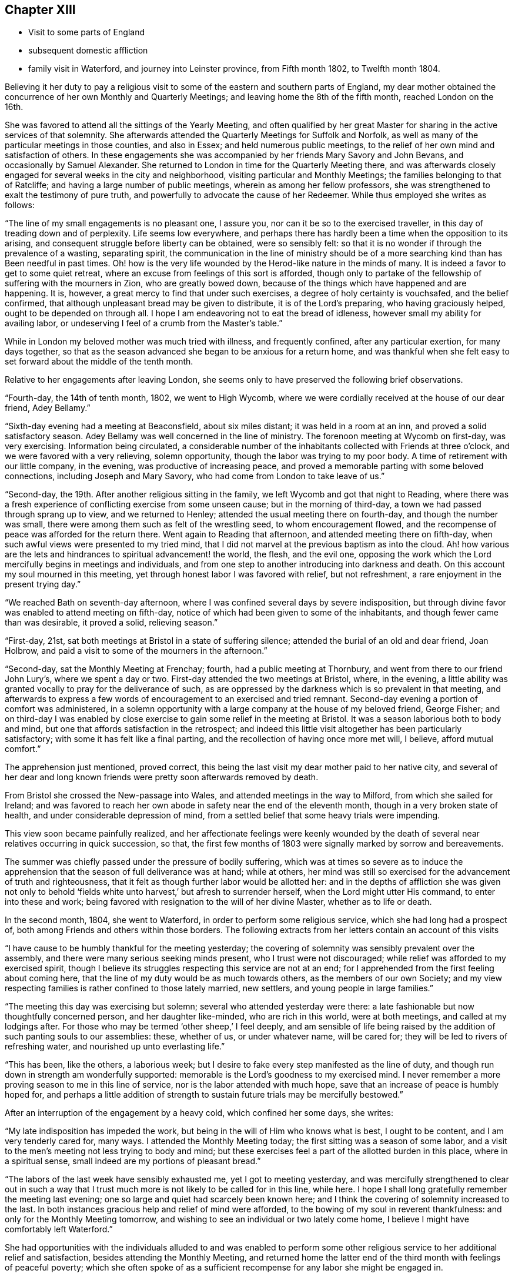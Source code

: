 == Chapter XIII

[.chapter-synopsis]
* Visit to some parts of England
* subsequent domestic affliction
* family visit in Waterford, and journey into Leinster province, from Fifth month 1802, to Twelfth month 1804.

Believing it her duty to pay a religious visit to some
of the eastern and southern parts of England,
my dear mother obtained the concurrence of her own Monthly and Quarterly Meetings;
and leaving home the 8th of the fifth month, reached London on the 16th.

She was favored to attend all the sittings of the Yearly Meeting,
and often qualified by her great Master for
sharing in the active services of that solemnity.
She afterwards attended the Quarterly Meetings for Suffolk and Norfolk,
as well as many of the particular meetings in those counties, and also in Essex;
and held numerous public meetings,
to the relief of her own mind and satisfaction of others.
In these engagements she was accompanied by her friends Mary Savory and John Bevans,
and occasionally by Samuel Alexander.
She returned to London in time for the Quarterly Meeting there,
and was afterwards closely engaged for several weeks in the city and neighborhood,
visiting particular and Monthly Meetings; the families belonging to that of Ratcliffe;
and having a large number of public meetings, wherein as among her fellow professors,
she was strengthened to exalt the testimony of pure truth,
and powerfully to advocate the cause of her Redeemer.
While thus employed she writes as follows:

"`The line of my small engagements is no pleasant one, I assure you,
nor can it be so to the exercised traveller,
in this day of treading down and of perplexity.
Life seems low everywhere,
and perhaps there has hardly been a time when the opposition to its arising,
and consequent struggle before liberty can be obtained, were so sensibly felt:
so that it is no wonder if through the prevalence of a wasting, separating spirit,
the communication in the line of ministry should be of a more
searching kind than has Been needful in past times.
Oh! how is the very life wounded by the Herod-like nature in the minds of many.
It is indeed a favor to get to some quiet retreat,
where an excuse from feelings of this sort is afforded,
though only to partake of the fellowship of suffering with the mourners in Zion,
who are greatly bowed down, because of the things which have happened and are happening.
It is, however, a great mercy to find that under such exercises,
a degree of holy certainty is vouchsafed, and the belief confirmed,
that although unpleasant bread may be given to distribute, it is of the Lord`'s preparing,
who having graciously helped, ought to be depended on through all.
I hope I am endeavoring not to eat the bread of idleness,
however small my ability for availing labor,
or undeserving I feel of a crumb from the Master`'s table.`"

While in London my beloved mother was much tried with illness, and frequently confined,
after any particular exertion, for many days together,
so that as the season advanced she began to be anxious for a return home,
and was thankful when she felt easy to set forward about the middle of the tenth month.

Relative to her engagements after leaving London,
she seems only to have preserved the following brief observations.

"`Fourth-day, the 14th of tenth month, 1802, we went to High Wycomb,
where we were cordially received at the house of our dear friend, Adey Bellamy.`"

"`Sixth-day evening had a meeting at Beaconsfield, about six miles distant;
it was held in a room at an inn, and proved a solid satisfactory season.
Adey Bellamy was well concerned in the line of ministry.
The forenoon meeting at Wycomb on first-day, was very exercising.
Information being circulated,
a considerable number of the inhabitants collected with Friends at three o`'clock,
and we were favored with a very relieving, solemn opportunity,
though the labor was trying to my poor body.
A time of retirement with our little company, in the evening,
was productive of increasing peace,
and proved a memorable parting with some beloved connections,
including Joseph and Mary Savory, who had come from London to take leave of us.`"

"`Second-day, the 19th. After another religious sitting in the family,
we left Wycomb and got that night to Reading,
where there was a fresh experience of conflicting exercise from some unseen cause;
but in the morning of third-day, a town we had passed through sprang up to view,
and we returned to Henley; attended the usual meeting there on fourth-day,
and though the number was small,
there were among them such as felt of the wrestling seed, to whom encouragement flowed,
and the recompense of peace was afforded for the return there.
Went again to Reading that afternoon, and attended meeting there on fifth-day,
when such awful views were presented to my tried mind,
that I did not marvel at the previous baptism as into the cloud.
Ah! how various are the lets and hindrances to spiritual advancement! the world,
the flesh, and the evil one,
opposing the work which the Lord mercifully begins in meetings and individuals,
and from one step to another introducing into darkness and death.
On this account my soul mourned in this meeting,
yet through honest labor I was favored with relief, but not refreshment,
a rare enjoyment in the present trying day.`"

"`We reached Bath on seventh-day afternoon,
where I was confined several days by severe indisposition,
but through divine favor was enabled to attend meeting on fifth-day,
notice of which had been given to some of the inhabitants,
and though fewer came than was desirable, it proved a solid, relieving season.`"

"`First-day, 21st, sat both meetings at Bristol in a state of suffering silence;
attended the burial of an old and dear friend, Joan Holbrow,
and paid a visit to some of the mourners in the afternoon.`"

"`Second-day, sat the Monthly Meeting at Frenchay; fourth,
had a public meeting at Thornbury, and went from there to our friend John Lury`'s,
where we spent a day or two.
First-day attended the two meetings at Bristol, where, in the evening,
a little ability was granted vocally to pray for the deliverance of such,
as are oppressed by the darkness which is so prevalent in that meeting,
and afterwards to express a few words of encouragement to an exercised and tried remnant.
Second-day evening a portion of comfort was administered,
in a solemn opportunity with a large company at the house of my beloved friend,
George Fisher;
and on third-day I was enabled by close exercise
to gain some relief in the meeting at Bristol.
It was a season laborious both to body and mind,
but one that affords satisfaction in the retrospect;
and indeed this little visit altogether has been particularly satisfactory;
with some it has felt like a final parting,
and the recollection of having once more met will, I believe, afford mutual comfort.`"

The apprehension just mentioned, proved correct,
this being the last visit my dear mother paid to her native city,
and several of her dear and long known friends
were pretty soon afterwards removed by death.

From Bristol she crossed the New-passage into Wales,
and attended meetings in the way to Milford, from which she sailed for Ireland;
and was favored to reach her own abode in safety near the end of the eleventh month,
though in a very broken state of health, and under considerable depression of mind,
from a settled belief that some heavy trials were impending.

This view soon became painfully realized,
and her affectionate feelings were keenly wounded by the death
of several near relatives occurring in quick succession,
so that, the first few months of 1803 were signally marked by sorrow and bereavements.

The summer was chiefly passed under the pressure of bodily suffering,
which was at times so severe as to induce the apprehension
that the season of full deliverance was at hand;
while at others,
her mind was still so exercised for the advancement of truth and righteousness,
that it felt as though further labor would be allotted her:
and in the depths of affliction she was given not only to behold '`fields
white unto harvest,`' but afresh to surrender herself,
when the Lord might utter His command, to enter into these and work;
being favored with resignation to the will of her divine Master,
whether as to life or death.

In the second month, 1804, she went to Waterford,
in order to perform some religious service, which she had long had a prospect of,
both among Friends and others within those borders.
The following extracts from her letters contain an account of this visits

"`I have cause to be humbly thankful for the meeting yesterday;
the covering of solemnity was sensibly prevalent over the assembly,
and there were many serious seeking minds present, who I trust were not discouraged;
while relief was afforded to my exercised spirit,
though I believe its struggles respecting this service are not at an end;
for I apprehended from the first feeling about coming here,
that the line of my duty would be as much towards others,
as the members of our own Society;
and my view respecting families is rather confined to those lately married, new settlers,
and young people in large families.`"

"`The meeting this day was exercising but solemn;
several who attended yesterday were there:
a late fashionable but now thoughtfully concerned person, and her daughter like-minded,
who are rich in this world, were at both meetings, and called at my lodgings after.
For those who may be termed '`other sheep,`' I feel deeply,
and am sensible of life being raised by the
addition of such panting souls to our assemblies:
these, whether of us, or under whatever name, will be cared for;
they will be led to rivers of refreshing water, and nourished up unto everlasting life.`"

"`This has been, like the others, a laborious week;
but I desire to fake every step manifested as the line of duty,
and though run down in strength am wonderfully supported:
memorable is the Lord`'s goodness to my exercised mind.
I never remember a more proving season to me in this line of service,
nor is the labor attended with much hope,
save that an increase of peace is humbly hoped for,
and perhaps a little addition of strength to sustain
future trials may be mercifully bestowed.`"

After an interruption of the engagement by a heavy cold, which confined her some days,
she writes:

"`My late indisposition has impeded the work,
but being in the will of Him who knows what is best, I ought to be content,
and I am very tenderly cared for, many ways.
I attended the Monthly Meeting today; the first sitting was a season of some labor,
and a visit to the men`'s meeting not less trying to body and mind;
but these exercises feel a part of the allotted burden in this place,
where in a spiritual sense, small indeed are my portions of pleasant bread.`"

"`The labors of the last week have sensibly exhausted me, yet I got to meeting yesterday,
and was mercifully strengthened to clear out in such a way that I
trust much more is not likely to be called for in this line,
while here.
I hope I shall long gratefully remember the meeting last evening;
one so large and quiet had scarcely been known here;
and I think the covering of solemnity increased to the last.
In both instances gracious help and relief of mind were afforded,
to the bowing of my soul in reverent thankfulness:
and only for the Monthly Meeting tomorrow,
and wishing to see an individual or two lately come home,
I believe I might have comfortably left Waterford.`"

She had opportunities with the individuals alluded to and was enabled to perform
some other religious service to her additional relief and satisfaction,
besides attending the Monthly Meeting,
and returned home the latter end of the third month with feelings of peaceful poverty;
which she often spoke of as a sufficient
recompense for any labor she might be engaged in.

Before leaving home to attend the Yearly Meeting in Dublin this year,
my dear mother obtained the concurrence of her friends for some religious
service to which she apprehended herself called in the province of Leinster;
and while in the metropolis she wrote as follows:

"`Sadness and silent mourning have been mostly my lot,
and the labor assigned is of a close and arduous kind.
According to my feelings things are sorrowfully low,
and in the various sittings life has been sensibly oppressed;
yet a sense of continued mercy has sustained, and in knowing that we, as a people,
still have a gracious and long suffering Father to do with, faith in His love is renewed,
and the hope of a revival among us at times consoles.`"

"`The afternoon meeting on first-day was deferred till six o`'clock,
and notice circulated among those not in profession with Friends.
At the hour appointed a large number assembled,
and an evident covering of solidity prevailed in time of silence,
to which I was strengthened to bear testimony;
being made consolingly sensible that there were present, seeking, upright minds,
to whom was held forth the nature of a worship,
unmixed and acceptable in the sight of divine purity.
I have reason to acknowledge that so far the Lord has helped,
to His name alone be the praise! "`The meeting
on third-day was a truly exercising season,
yet one which left me considerably relieved, and free to depart; which I esteem a favor,
whether any fruits of the labor be seen or not.
It was altogether a day of solemnity,
other seasons occurring which were owned by feelings not at our command,
and which ought to produce thankfulness.`"

On leaving Dublin the 10th of fifth month, she was accompanied by Susanna Hill,
a dear friend and fellow minister who felt inclined to join her,
and proved not only a kind and affectionate helper,
but a valuable associate in the labor that succeeded;
respecting which the following account is taken from my dear mother`'s letters.

"`The Monthly Meeting at Carlow on sixth-day was tolerably
attended by such as have not given up the practice,
and was a suffering time.
Susanna Hill exercised her acceptable gift in a short testimony,
and the first sitting closed with supplication.
I was soon attracted to the men`'s meeting,
and there as well as among my sisters was relieved by communicating what oppressed me,
notwithstanding life was low.
Friends in these parts who are concerned for the cause of Truth,
and take any share in maintaining the discipline, are greatly to be felt for.`"

"`We went to meeting at Kilconnor on first-day morning;
I believe the members generally got out,
and there were also some others of different professions.
It was a season of trying exercise,
as might be expected among such as have evidently joined with the spirit,
customs and fashions of this world, in appearance, I think to an uncommon degree;
but I was mercifully relieved of a burden very heavy to bear,
and for this I desire to be thankful.
We returned to Carlow, where I had requested the afternoon meeting might be postponed,
and an invitation given to the inhabitants.
At half past five, many not in profession with us, as well as most who attend meetings,
assembled; and this also proved a time of labor, so that I felt weary enough in body,
though supported to my admiration.`"

"`There are very few of our name at Athy,
but several solid persons attended the usual week-day meeting, which was a solemn season;
yet my mind was not relieved without having one of a
more public kind appointed for the next morning.
This may be acknowledged as a very favored time.
A large number of serious persons were present from among the Methodists,
and Evangelical Society; one of their preachers, and a clergyman with his wife, etc.
I trust the precious cause was not injured,
while ability was renewedly given to proclaim the doctrines of the unchangeable gospel,
and my mind felt so relieved that I could have left the place;
but we had reason to be satisfied with that evening`'s detention.
The preacher of the Evangelical Society already mentioned, came to our lodgings,
with whom I was very unexpectedly led to enter
upon some points of doctrine held by that sect.
I do not remember when a conversation of such sort left me more satisfied,
or in the retrospect afforded greater confirmation to the belief,
that however the Christian world is separated into various forms, there is,
when impartially inquired into, less real difference than we are aware of.
This man seems on ground becoming a professor of the one faith,
and breathing a spirit which would not exclude any,
but longs for all to be gathered to the teachings of the true Shepherd.
I was uncommonly thoughtful about him next morning,
and felt desirous for another interview, but supposed he had gone off early:
on coming down I found he had so designed,
but inclining to call in at T. Chandlee`'s missed the boat.
We breakfasted together, and a season to be thankfully commemorated succeeded,
under which covering we took leave of one who had been made dear to our best feelings;
he saying that he was '`thankful to that adorable
providence which had cast his lot there that week,
and brought us to be acquainted.`'`"

"`We reached Roscrea seventh-day afternoon;
the meeting on first-day morning was a trying one;
the world is a cloud to our assemblies,
and the concerns of it a bar to the growth of vital religion.
A public meeting in the evening was largely attended,
but the people being evidently under the feeling of expectation,
and not gathered in mind, caused the labor to.be proportionally arduous.
At length, however, a precious covering was spread,
and the meeting closed under a thankful sense of divine goodness.`"

"`We were detained on second-day by very heavy rain,
but had some seasons of religious retirement in the families of our friends;
and on third-day after a solemn and relieving
opportunity in the house of our cousin E. D.,
set out with a kind friend W. N., who had accompanied and stayed with us;
reached Colerain, his place of residence, to tea,
and on fourth-day attended the Monthly Meeting at Mountrath.
The first sitting was low and exercising,
a silent and painful travail of spirit being our portion.
In the women`'s meeting we endeavored honestly to discharge what we conceived our duty;
and though great dismay seems almost to overspread many rightly concerned minds,
yet I think there was a sweet solemn influence to be felt,
and the business was conducted in a solid manner.
We visited our brethren, and with them had a time of close exercise,
but relieving to both of us.`"

After this meeting,
an illness under which my dear mother had been
suffering for several days became so oppressive,
that she was compelled to lie by for a day or two,
and not getting better deemed it most prudent to return home.
She accordingly left Mountrath on second-day,
and traveling slowly reached her own house the following evening, 29th of fifth month,
greatly indisposed;
but with thankfulness of mind for the favor of
being restored to her husband and children,
and a peaceful retrospect of having pursued the path of
manifested duty as far as health was afforded.
She continued very unwell for many weeks,
her complaint proving something of a slow bilious fever,
which she thought was in a great measure induced by
sleeping in a room that had been newly painted.

In the twelfth month she passed a few weeks in Cork, visiting Friends,
and some of other denominations, in what appeared to her the line of religious duty,
and having two public meetings, besides several for different classes in our own Society.
The service, though of an exercising kind, proved peculiarly relieving,
so that she felt thankful for having been enabled to use the small portion
of faith wherein she had entered upon this '`work and labor of love.`'
